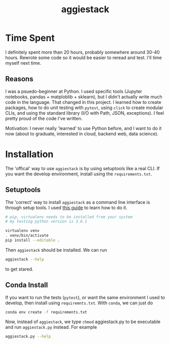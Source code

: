 #+TITLE: aggiestack

* Time Spent
  I definitely spent more than 20 hours, probably somewhere around 30-40 hours.  Rewrote some code so it would be easier to reread and test.  I'll time myself next time.

** Reasons
   I was a psuedo-beginner at Python.  I used specific tools (Jupyter notebooks, pandas + matploblib + sklearn), but I didn't actually write much code in the language.  That changed in this project.  I learned how to create packages, how to do unit testing with =pytest=, using =click= to create modular CLIs, and using the standard library (I/O with Path, JSON, exceptions).  I feel pretty proud of the code I've written.

   Motivation:  I never really 'learned' to use Python before, and I want to do it now (about to graduate, interested in cloud, backend web, data science).

* Installation 
  The 'offical' way to use =aggiestack= is by using setuptools like a real CLI.  If you want the develop environment, install using the =requirements.txt=.
** Setuptools
   The 'correct' way to install =aggiestack= as a command line interface is through setup tools.  I used [[http://click.pocoo.org/5/setuptools/#setuptools-integration][this guide]] to learn how to do it.
   
   #+NAME: setuptools
   #+BEGIN_SRC bash
   # pip, virtualenv needs to be installed from your system
   # my testing python version is 3.6.1

   virtualenv venv
   . venv/bin/activate
   pip install --editable .
   #+END_SRC
   
   Then =aggiestack= should be installed.  We can run
   #+NAME: aggiestack
   #+BEGIN_SRC bash
   aggiestack --help
   #+END_SRC
   to get stared.

** Conda Install 
   If you want to run the tests (=pytest=), or want the same environment I used to develop, then install using =requiremnts.txt=.  With =conda=, we can just do
   #+NAME: aggiestack
   #+BEGIN_SRC bash
   conda env create -f requirements.txt
   #+END_SRC
   Now, instead of =aggiestack=, we type =chmod= aggiestack.py to be executable and run =aggiestack.py= instead.  For example
   #+NAME: aggiestackpy
   #+BEGIN_SRC bash
   aggiestack.py --help
   #+END_SRC
